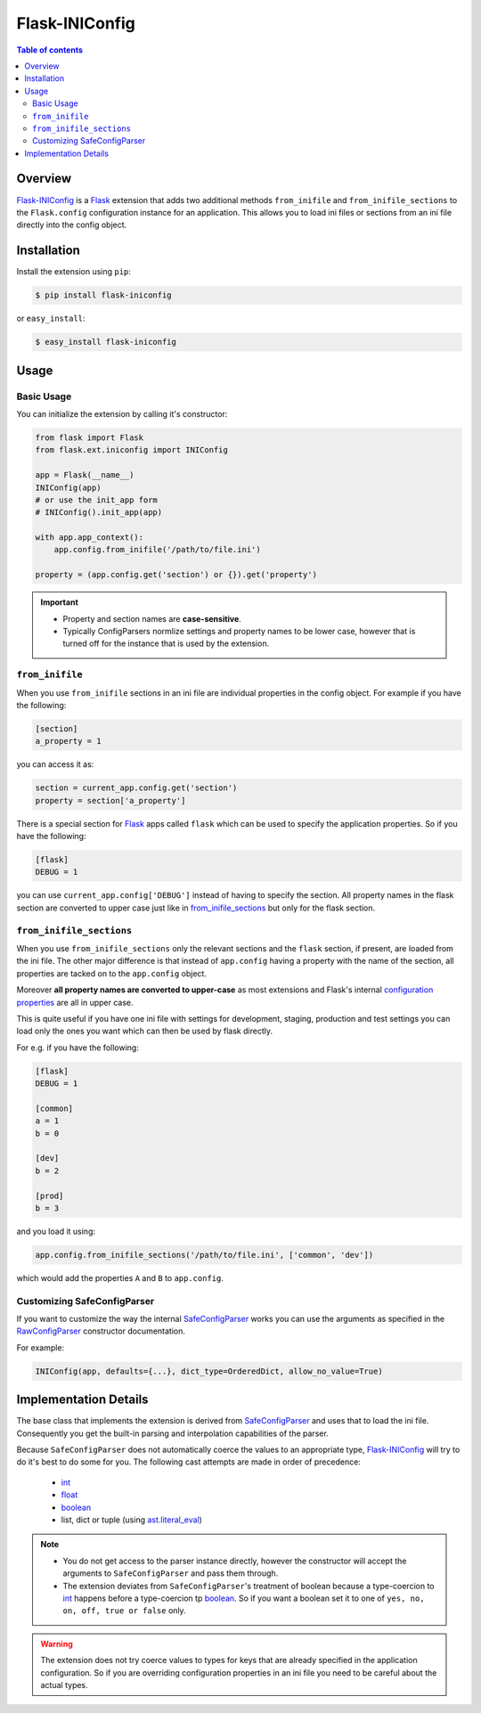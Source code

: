 Flask-INIConfig
===============

.. contents:: Table of contents


Overview
--------

`Flask-INIConfig`_ is a `Flask`_ extension that adds two additional methods ``from_inifile`` and ``from_inifile_sections`` to the ``Flask.config`` configuration instance for an application. This allows you to load ini files or sections from an ini file directly into the config object.


Installation
------------

Install the extension using ``pip``:

.. code:: bash

    $ pip install flask-iniconfig
    
or ``easy_install``:

.. code:: bash

    $ easy_install flask-iniconfig 
    

Usage
-----

Basic Usage
+++++++++++

You can initialize the extension by calling it's constructor:

.. code:: python

    from flask import Flask
    from flask.ext.iniconfig import INIConfig
    
    app = Flask(__name__)
    INIConfig(app)
    # or use the init_app form
    # INIConfig().init_app(app)
    
    with app.app_context():
        app.config.from_inifile('/path/to/file.ini')
    
    property = (app.config.get('section') or {}).get('property')
    
.. important:: 

    * Property and section names are **case-sensitive**.
    * Typically ConfigParsers normlize settings and property names to be lower case, however that is turned off for the instance that is used by the extension.


``from_inifile``
++++++++++++++++

When you use ``from_inifile`` sections in an ini file are individual properties in the config object. For example if you have the following:

.. code:: ini
          
        [section]
        a_property = 1


you can access it as:

.. code:: python

    section = current_app.config.get('section')
    property = section['a_property']

There is a special section for `Flask`_ apps called ``flask`` which can be used to specify the application properties. So if you have the following:

.. code:: ini

    [flask]
    DEBUG = 1
    
you can use ``current_app.config['DEBUG']`` instead of having to specify the section. All property names in the flask section are converted to upper case just like in `from_inifile_sections`_ but only for the flask section.  


``from_inifile_sections``
+++++++++++++++++++++++++

When you use ``from_inifile_sections`` only the relevant sections and the ``flask`` section, if present, are loaded from the ini file. The other major difference is that instead of ``app.config`` having a property with the name of the section, all properties are tacked on to the ``app.config`` object. 

Moreover **all property names are converted to upper-case** as most extensions and Flask's internal `configuration properties <http://flask.pocoo.org/docs/config/#builtin-configuration-values>`_ are all in upper case.

This is quite useful if you have one ini file with settings for development, staging, production and test settings you can load only the ones you want which can then be used by flask directly.

For e.g. if you have the following:

.. code:: ini
    
    [flask]
    DEBUG = 1
    
    [common]
    a = 1
    b = 0
    
    [dev]
    b = 2
    
    [prod]
    b = 3
    
and you load it using:

.. code:: python
    
    app.config.from_inifile_sections('/path/to/file.ini', ['common', 'dev'])
    
which would add the properties ``A`` and ``B`` to ``app.config``.


Customizing SafeConfigParser
++++++++++++++++++++++++++++
    
If you want to customize the way the internal `SafeConfigParser`_ works you can use the arguments as specified in the `RawConfigParser`_ constructor documentation.

For example:

.. code:: python

    INIConfig(app, defaults={...}, dict_type=OrderedDict, allow_no_value=True)


Implementation Details
----------------------

The base class that implements the extension is derived from `SafeConfigParser`_ and uses that to load the ini file. Consequently you get the built-in parsing and interpolation capabilities of the parser.

Because ``SafeConfigParser`` does not automatically coerce the values to an appropriate type, `Flask-INIConfig`_ will try to do it's best to do some for you. The following cast attempts are made in order of precedence:

    * `int`_
    * `float`_
    * `boolean`_
    * list, dict or tuple (using `ast.literal_eval <https://docs.python.org/2/library/ast.html#ast.literal_eval>`_)
    
.. note:: 
    * You do not get access to the parser instance directly, however the constructor will accept the arguments to ``SafeConfigParser`` and pass them through.
    * The extension deviates from ``SafeConfigParser``'s treatment of boolean because a type-coercion to `int`_ happens before a type-coercion tp `boolean`_. So if you want a boolean set it to one of ``yes, no, on, off, true or false`` only.
    
.. warning:: The extension does not try coerce values to types for keys that are already specified in the application configuration. So if you are overriding configuration properties in an ini file you need to be careful about the actual types.


.. _Flask-INIConfig: http://bitbucket.org/wampeter/flask-iniconfig
.. _Flask: http://flask.pocoo.org/
.. _SafeConfigParser: https://docs.python.org/2/library/configparser.html#safeconfigparser-objects
.. _int: https://docs.python.org/2/library/configparser.html#ConfigParser.RawConfigParser.getint>
.. _float: https://docs.python.org/2/library/configparser.html#ConfigParser.RawConfigParser.getfloat>
.. _boolean: https://docs.python.org/2/library/configparser.html#ConfigParser.RawConfigParser.getboolean
.. _RawConfigParser: https://docs.python.org/2/library/configparser.html#ConfigParser.RawConfigParser